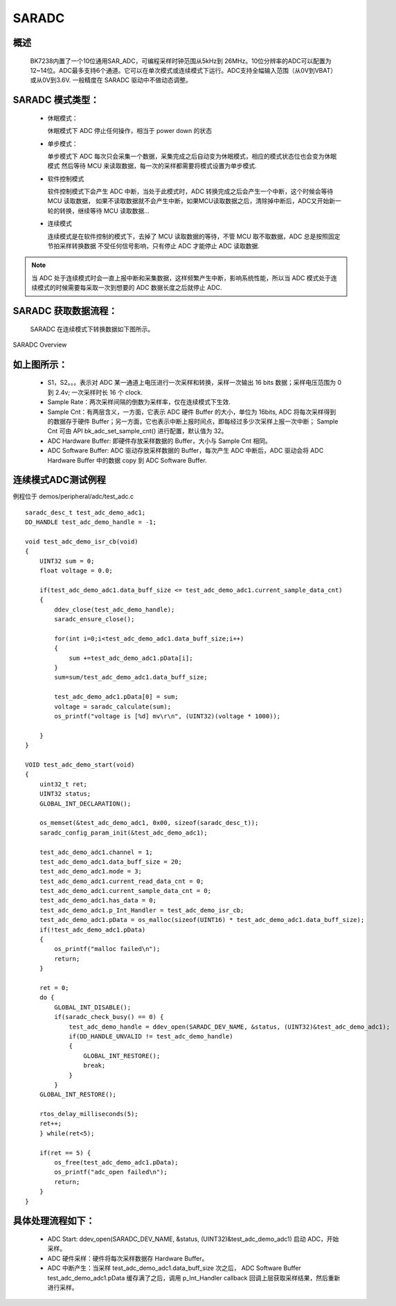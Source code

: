SARADC
==============


概述
---------------

  BK7238内置了一个10位通用SAR_ADC，可编程采样时钟范围从5kHz到 26MHz。10位分辨率的ADC可以配置为12~14位。ADC最多支持6个通道。它可以在单次模式或连续模式下运行。ADC支持全幅输入范围（从0V到VBAT）或从0V到3.6V.
  一般精度在 SARADC 驱动中不做动态调整。

SARADC 模式类型：
------------------

 - 休眠模式：

   休眠模式下 ADC 停止任何操作，相当于 power down 的状态

 - 单步模式：

   单步模式下 ADC 每次只会采集一个数据，采集完成之后自动变为休眠模式，相应的模式状态位也会变为休眠模式
   然后等待 MCU 来读取数据，每一次的采样都需要将模式设置为单步模式.

 - 软件控制模式

   软件控制模式下会产生 ADC 中断，当处于此模式时，ADC 转换完成之后会产生一个中断，这个时候会等待 MCU 读取数据，
   如果不读取数据就不会产生中断，如果MCU读取数据之后，清除掉中断后，ADC又开始新一轮的转换，继续等待 MCU 读取数据...

 - 连续模式

   连续模式是在软件控制的模式下，去掉了 MCU 读取数据的等待，不管 MCU 取不取数据，ADC 总是按照固定节拍采样转换数据
   不受任何信号影响，只有停止 ADC 才能停止 ADC 读取数据.

.. note::

  当 ADC 处于连续模式时会一直上报中断和采集数据，这样频繁产生中断，影响系统性能，所以当 ADC 模式处于连续模式的时候需要每采取一次到想要的 ADC 数据长度之后就停止 ADC.

SARADC 获取数据流程：
----------------------

	SARADC 在连续模式下转换数据如下图所示。

.. figure:: ../../_static/saradc_new.png
    :align: center
    :alt: saradc Overview
    :figclass: align-center

    SARADC Overview


如上图所示：
----------------------

 - S1，S2。。。表示对 ADC 某一通道上电压进行一次采样和转换，采样一次输出 16 bits 数据；采样电压范围为 0 到 2.4v; 一次采样时长 16 个 clock.

 - Sample Rate：两次采样间隔的倒数为采样率，仅在连续模式下生效.

 - Sample Cnt：有两层含义，一方面，它表示 ADC 硬件 Buffer 的大小，单位为 16bits, ADC 将每次采样得到的数据存于硬件 Buffer；另一方面，它也表示中断上报时间点，即每经过多少次采样上报一次中断；
   Sample Cnt 可由 API bk_adc_set_sample_cnt() 进行配置，默认值为 32。

 - ADC Hardware Buffer: 即硬件存放采样数据的 Buffer，大小与 Sample Cnt 相同。

 - ADC Software Buffer: ADC 驱动存放采样数据的 Buffer，每次产生 ADC 中断后，ADC 驱动会将 ADC Hardware Buffer 中的数据 copy 到 ADC Software Buffer.



连续模式ADC测试例程
-----------------------------------------------------------------

例程位于 demos/peripheral/adc/test_adc.c
::

  saradc_desc_t test_adc_demo_adc1;
  DD_HANDLE test_adc_demo_handle = -1;

  void test_adc_demo_isr_cb(void)
  {
      UINT32 sum = 0;
      float voltage = 0.0;

      if(test_adc_demo_adc1.data_buff_size <= test_adc_demo_adc1.current_sample_data_cnt)
      {
          ddev_close(test_adc_demo_handle);
          saradc_ensure_close();

          for(int i=0;i<test_adc_demo_adc1.data_buff_size;i++)
          {
              sum +=test_adc_demo_adc1.pData[i];
          }
          sum=sum/test_adc_demo_adc1.data_buff_size;

          test_adc_demo_adc1.pData[0] = sum;
          voltage = saradc_calculate(sum);
          os_printf("voltage is [%d] mv\r\n", (UINT32)(voltage * 1000));
          
      }
  }

  VOID test_adc_demo_start(void)
  {
      uint32_t ret;
      UINT32 status;
      GLOBAL_INT_DECLARATION();

      os_memset(&test_adc_demo_adc1, 0x00, sizeof(saradc_desc_t));
      saradc_config_param_init(&test_adc_demo_adc1);

      test_adc_demo_adc1.channel = 1;
      test_adc_demo_adc1.data_buff_size = 20;
      test_adc_demo_adc1.mode = 3;
      test_adc_demo_adc1.current_read_data_cnt = 0;
      test_adc_demo_adc1.current_sample_data_cnt = 0;
      test_adc_demo_adc1.has_data = 0;
      test_adc_demo_adc1.p_Int_Handler = test_adc_demo_isr_cb;
      test_adc_demo_adc1.pData = os_malloc(sizeof(UINT16) * test_adc_demo_adc1.data_buff_size);
      if(!test_adc_demo_adc1.pData)
      {
          os_printf("malloc failed\n");
          return;
      }

      ret = 0;
      do {
          GLOBAL_INT_DISABLE();
          if(saradc_check_busy() == 0) {
              test_adc_demo_handle = ddev_open(SARADC_DEV_NAME, &status, (UINT32)&test_adc_demo_adc1);
              if(DD_HANDLE_UNVALID != test_adc_demo_handle)
              {
                  GLOBAL_INT_RESTORE();
                  break;
              }
          }
      GLOBAL_INT_RESTORE();

      rtos_delay_milliseconds(5);
      ret++;
      } while(ret<5);

      if(ret == 5) {
          os_free(test_adc_demo_adc1.pData);
          os_printf("adc_open failed\n");
          return;
      }
  }



具体处理流程如下：
-----------------------------------------------------------------

 - ADC Start: ddev_open(SARADC_DEV_NAME, &status, (UINT32)&test_adc_demo_adc1) 启动 ADC，开始采样。

 - ADC 硬件采样：硬件将每次采样数据存 Hardware Buffer。

 - ADC 中断产生：当采样 test_adc_demo_adc1.data_buff_size 次之后， ADC Software Buffer test_adc_demo_adc1.pData 缓存满了之后，调用 p_Int_Handler callback 回调上层获取采样结果，然后重新进行采样。



